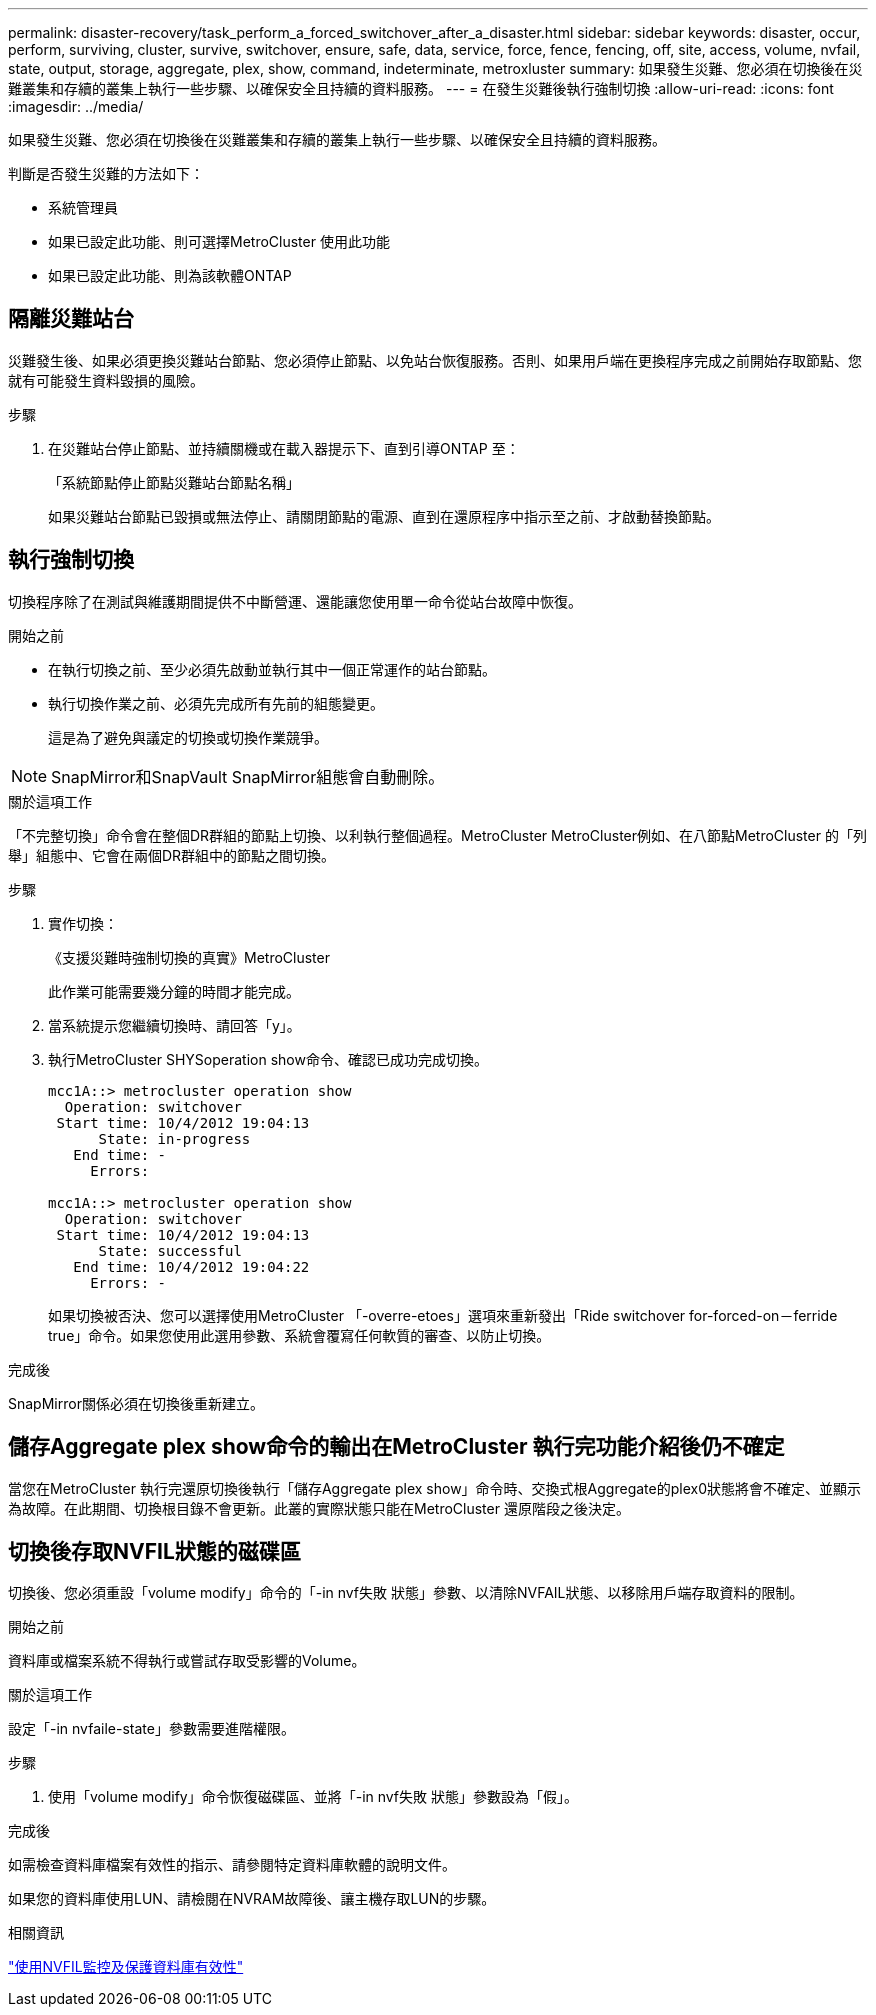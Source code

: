 ---
permalink: disaster-recovery/task_perform_a_forced_switchover_after_a_disaster.html 
sidebar: sidebar 
keywords: disaster, occur, perform, surviving, cluster, survive, switchover, ensure, safe, data, service, force, fence, fencing, off, site, access, volume, nvfail, state, output, storage, aggregate, plex, show, command, indeterminate, metroxluster 
summary: 如果發生災難、您必須在切換後在災難叢集和存續的叢集上執行一些步驟、以確保安全且持續的資料服務。 
---
= 在發生災難後執行強制切換
:allow-uri-read: 
:icons: font
:imagesdir: ../media/


[role="lead"]
如果發生災難、您必須在切換後在災難叢集和存續的叢集上執行一些步驟、以確保安全且持續的資料服務。

判斷是否發生災難的方法如下：

* 系統管理員
* 如果已設定此功能、則可選擇MetroCluster 使用此功能
* 如果已設定此功能、則為該軟體ONTAP




== 隔離災難站台

災難發生後、如果必須更換災難站台節點、您必須停止節點、以免站台恢復服務。否則、如果用戶端在更換程序完成之前開始存取節點、您就有可能發生資料毀損的風險。

.步驟
. 在災難站台停止節點、並持續關機或在載入器提示下、直到引導ONTAP 至：
+
「系統節點停止節點災難站台節點名稱」

+
如果災難站台節點已毀損或無法停止、請關閉節點的電源、直到在還原程序中指示至之前、才啟動替換節點。





== 執行強制切換

切換程序除了在測試與維護期間提供不中斷營運、還能讓您使用單一命令從站台故障中恢復。

.開始之前
* 在執行切換之前、至少必須先啟動並執行其中一個正常運作的站台節點。
* 執行切換作業之前、必須先完成所有先前的組態變更。
+
這是為了避免與議定的切換或切換作業競爭。




NOTE: SnapMirror和SnapVault SnapMirror組態會自動刪除。

.關於這項工作
「不完整切換」命令會在整個DR群組的節點上切換、以利執行整個過程。MetroCluster MetroCluster例如、在八節點MetroCluster 的「列舉」組態中、它會在兩個DR群組中的節點之間切換。

.步驟
. 實作切換：
+
《支援災難時強制切換的真實》MetroCluster

+
此作業可能需要幾分鐘的時間才能完成。

. 當系統提示您繼續切換時、請回答「y」。
. 執行MetroCluster SHYSoperation show命令、確認已成功完成切換。
+
....
mcc1A::> metrocluster operation show
  Operation: switchover
 Start time: 10/4/2012 19:04:13
      State: in-progress
   End time: -
     Errors:

mcc1A::> metrocluster operation show
  Operation: switchover
 Start time: 10/4/2012 19:04:13
      State: successful
   End time: 10/4/2012 19:04:22
     Errors: -
....
+
如果切換被否決、您可以選擇使用MetroCluster 「-overre-etoes」選項來重新發出「Ride switchover for-forced-on－ferride true」命令。如果您使用此選用參數、系統會覆寫任何軟質的審查、以防止切換。



.完成後
SnapMirror關係必須在切換後重新建立。



== 儲存Aggregate plex show命令的輸出在MetroCluster 執行完功能介紹後仍不確定

當您在MetroCluster 執行完還原切換後執行「儲存Aggregate plex show」命令時、交換式根Aggregate的plex0狀態將會不確定、並顯示為故障。在此期間、切換根目錄不會更新。此叢的實際狀態只能在MetroCluster 還原階段之後決定。



== 切換後存取NVFIL狀態的磁碟區

切換後、您必須重設「volume modify」命令的「-in nvf失敗 狀態」參數、以清除NVFAIL狀態、以移除用戶端存取資料的限制。

.開始之前
資料庫或檔案系統不得執行或嘗試存取受影響的Volume。

.關於這項工作
設定「-in nvfaile-state」參數需要進階權限。

.步驟
. 使用「volume modify」命令恢復磁碟區、並將「-in nvf失敗 狀態」參數設為「假」。


.完成後
如需檢查資料庫檔案有效性的指示、請參閱特定資料庫軟體的說明文件。

如果您的資料庫使用LUN、請檢閱在NVRAM故障後、讓主機存取LUN的步驟。

.相關資訊
link:../manage/concept_monitoring_and_protecting_database_validity_by_using_nvfail.html["使用NVFIL監控及保護資料庫有效性"]
